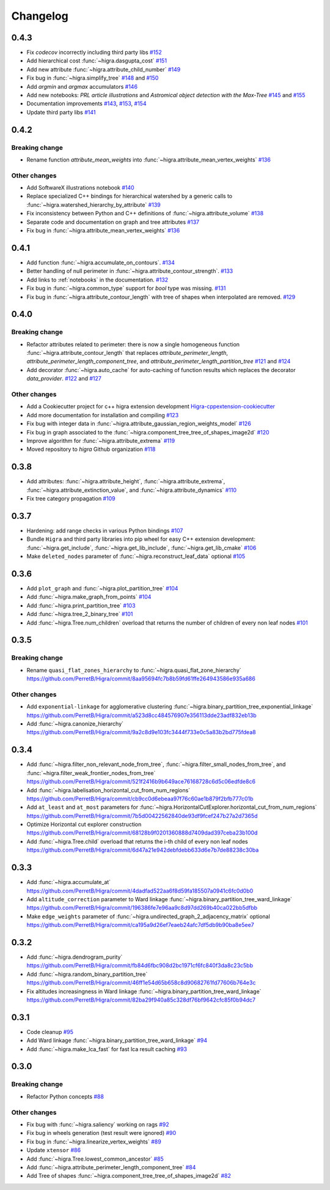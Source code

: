 Changelog
=========

0.4.3
-----

- Fix *codecov* incorrectly including third party libs
  `#152 <https://github.com/higra/Higra/pull/152>`_
- Add hierarchical cost :func:`~higra.dasgupta_cost`
  `#151 <https://github.com/higra/Higra/pull/151>`_
- Add new attribute :func:`~higra.attribute_child_number`
  `#149 <https://github.com/higra/Higra/pull/149>`_
- Fix bug in :func:`~higra.simplify_tree`
  `#148 <https://github.com/higra/Higra/pull/148>`_ and `#150 <https://github.com/higra/Higra/pull/150>`_
- Add *argmin* and *argmax* accumulators
  `#146 <https://github.com/higra/Higra/pull/146>`_
- Add new notebooks: *PRL article illustrations* and *Astromical object detection with the Max-Tree*
  `#145 <https://github.com/higra/Higra/pull/145>`_ and `#155 <https://github.com/higra/Higra/pull/155>`_
- Documentation improvements
  `#143 <https://github.com/higra/Higra/pull/143>`_, `#153 <https://github.com/higra/Higra/pull/153>`_,
  `#154 <https://github.com/higra/Higra/pull/154>`_
- Update third party libs
  `#141 <https://github.com/higra/Higra/pull/141>`_


0.4.2
-----

Breaking change
***************

- Rename function `attribute_mean_weights` into :func:`~higra.attribute_mean_vertex_weights`
  `#136 <https://github.com/higra/Higra/pull/136>`_


Other changes
*************

- Add SoftwareX illustrations notebook
  `#140 <https://github.com/higra/Higra/pull/140>`_
- Replace specialized C++ bindings for hierarchical watershed by a generic calls to :func:`~higra.watershed_hierarchy_by_attribute`
  `#139 <https://github.com/higra/Higra/pull/139>`_
- Fix inconsistency between Python and C++ definitions of :func:`~higra.attribute_volume`
  `#138 <https://github.com/higra/Higra/pull/138>`_
- Separate code and documentation on graph and tree attributes
  `#137 <https://github.com/higra/Higra/pull/137>`_
- Fix bug in  :func:`~higra.attribute_mean_vertex_weights`
  `#136 <https://github.com/higra/Higra/pull/136>`_

0.4.1
-----

- Add function :func:`~higra.accumulate_on_contours`.
  `#134 <https://github.com/higra/Higra/pull/134>`_
- Better handling of null perimeter in :func:`~higra.attribute_contour_strength`.
  `#133 <https://github.com/higra/Higra/pull/133>`_
- Add links to :ref:`notebooks` in the documentation.
  `#132 <https://github.com/higra/Higra/pull/132>`_
- Fix bug in :func:`~higra.common_type` support for `bool` type was missing.
  `#131 <https://github.com/higra/Higra/pull/131>`_
- Fix bug in :func:`~higra.attribute_contour_length` with tree of shapes when interpolated are removed.
  `#129 <https://github.com/higra/Higra/pull/129>`_


0.4.0
-----

Breaking change
***************

- Refactor attributes related to perimeter: there is now a single homogeneous function
  :func:`~higra.attribute_contour_length` that replaces `attribute_perimeter_length`,
  `attribute_perimeter_length_component_tree`, and `attribute_perimeter_length_partition_tree`
  `#121 <https://github.com/higra/Higra/pull/121>`_ and `#124 <https://github.com/higra/Higra/pull/124>`_
- Add decorator :func:`~higra.auto_cache` for auto-caching of function results which replaces the
  decorator `data_provider`.
  `#122 <https://github.com/higra/Higra/pull/122>`_ and `#127 <https://github.com/higra/Higra/pull/127>`_

Other changes
*************

- Add a Cookiecutter project for c++ higra extension development `Higra-cppextension-cookiecutter <https://github.com/higra/Higra-cppextension-cookiecutter>`_
- Add more documentation for installation and compiling
  `#123 <https://github.com/higra/Higra/pull/123>`_
- Fix bug with integer data in  :func:`~higra.attribute_gaussian_region_weights_model`
  `#126 <https://github.com/higra/Higra/pull/126>`_
- Fix bug in graph associated to the :func:`~higra.component_tree_tree_of_shapes_image2d`
  `#120 <https://github.com/higra/Higra/pull/120>`_
- Improve algorithm for :func:`~higra.attribute_extrema`
  `#119 <https://github.com/higra/Higra/pull/119>`_
- Moved repository to `higra` Github organization
  `#118 <https://github.com/higra/Higra/pull/118>`_



0.3.8
-----

- Add attributes: :func:`~higra.attribute_height`, :func:`~higra.attribute_extrema`,
  :func:`~higra.attribute_extinction_value`, and :func:`~higra.attribute_dynamics`
  `#110 <https://github.com/PerretB/Higra/pull/110>`_
- Fix tree category propagation
  `#109 <https://github.com/PerretB/Higra/pull/109>`_

0.3.7
-----

- Hardening: add range checks in various Python bindings
  `#107 <https://github.com/PerretB/Higra/pull/107>`_
- Bundle ``Higra`` and third party libraries into pip wheel for easy C++ extension development:
  :func:`~higra.get_include`, :func:`~higra.get_lib_include`, :func:`~higra.get_lib_cmake`
  `#106 <https://github.com/PerretB/Higra/pull/106>`_
- Make ``deleted_nodes`` parameter of :func:`~higra.reconstruct_leaf_data` optional
  `#105 <https://github.com/PerretB/Higra/pull/105>`_


0.3.6
-----

- Add ``plot_graph`` and :func:`~higra.plot_partition_tree`
  `#104 <https://github.com/PerretB/Higra/pull/104>`_
- Add :func:`~higra.make_graph_from_points`
  `#104 <https://github.com/PerretB/Higra/pull/104>`_
- Add :func:`~higra.print_partition_tree`
  `#103 <https://github.com/PerretB/Higra/pull/103>`_
- Add :func:`~higra.tree_2_binary_tree`
  `#101 <https://github.com/PerretB/Higra/pull/101>`_
- Add :func:`~higra.Tree.num_children` overload that returns the number of children of every non leaf nodes
  `#101 <https://github.com/PerretB/Higra/pull/101>`_


0.3.5
-----

Breaking change
***************

- Rename ``quasi_flat_zones_hierarchy`` to :func:`~higra.quasi_flat_zone_hierarchy`
  `<https://github.com/PerretB/Higra/commit/8aa95694fc7b8b59fd61ffe264943586e935a686>`_

Other changes
*************

- Add ``exponential-linkage`` for agglomerative clustering :func:`~higra.binary_partition_tree_exponential_linkage`
  `<https://github.com/PerretB/Higra/commit/a523d8cc484576907e356113dde23adf832eb13b>`_
- Add :func:`~higra.canonize_hierarchy`
  `<https://github.com/PerretB/Higra/commit/9a2c8d9e103fc3444f733e0c5a83b2bd775fdea8>`_

0.3.4
-----

- Add :func:`~higra.filter_non_relevant_node_from_tree`, :func:`~higra.filter_small_nodes_from_tree`,
  and :func:`~higra.filter_weak_frontier_nodes_from_tree`
  `<https://github.com/PerretB/Higra/commit/521f2416b9b649ace76168728c6d5c06edfde8c6>`_
- Add :func:`~higra.labelisation_horizontal_cut_from_num_regions`
  `<https://github.com/PerretB/Higra/commit/cb9cc0d6ebeaa97f76c60ae1b879f2bfb777c01b>`_
- Add ``at_least`` and ``at_most`` parameters for :func:`~higra.HorizontalCutExplorer.horizontal_cut_from_num_regions`
  `<https://github.com/PerretB/Higra/commit/7b5d00422562840de93df9fcef247b27a2d7365d>`_
- Optimize Horizontal cut explorer construction
  `<https://github.com/PerretB/Higra/commit/68128b9f0201360888d7409dad397ceba23b100d>`_
- Add :func:`~higra.Tree.child` overload that returns the i-th child of every non leaf nodes
  `<https://github.com/PerretB/Higra/commit/6d47a21e942debfdebb633d6e7b7de88238c30ba>`_

0.3.3
-----

- Add :func:`~higra.accumulate_at`
  `<https://github.com/PerretB/Higra/commit/4dadfad522aa6f8d59fa185507a0941c6fc0d0b0>`_
- Add ``altitude_correction`` parameter to Ward linkage :func:`~higra.binary_partition_tree_ward_linkage`
  `<https://github.com/PerretB/Higra/commit/196386fe7e96aa9c8d97dd269b40ca022bb5dfbb>`_
- Make ``edge_weights`` parameter of :func:`~higra.undirected_graph_2_adjacency_matrix` optional
  `<https://github.com/PerretB/Higra/commit/ca195a9d26ef7eaeb24afc7df5db9b90ba8e5ee7>`_

0.3.2
-----

- Add :func:`~higra.dendrogram_purity`
  `<https://github.com/PerretB/Higra/commit/fb84d6fbc908d2bc1971cf6fc840f3da8c23c5bb>`_
- Add :func:`~higra.random_binary_partition_tree`
  `<https://github.com/PerretB/Higra/commit/46ff1e54d65b658c8d90682761fd77606b764e3c>`_
- Fix altitudes increasingness in Ward linkage :func:`~higra.binary_partition_tree_ward_linkage`
  `<https://github.com/PerretB/Higra/commit/82ba29f940a85c328df76bf9642cfc85f0b94dc7>`_

0.3.1
-----

- Code cleanup
  `#95 <https://github.com/PerretB/Higra/pull/95>`_
- Add Ward linkage :func:`~higra.binary_partition_tree_ward_linkage`
  `#94 <https://github.com/PerretB/Higra/pull/94>`_
- Add :func:`~higra.make_lca_fast` for fast lca result caching
  `#93 <https://github.com/PerretB/Higra/pull/93>`_

0.3.0
-----

Breaking change
***************

- Refactor Python concepts
  `#88 <https://github.com/PerretB/Higra/pull/88>`_


Other changes
*************

- Fix bug with :func:`~higra.saliency` working on rags
  `#92 <https://github.com/PerretB/Higra/pull/92>`_
- Fix bug in wheels generation (test result were ignored)
  `#90 <https://github.com/PerretB/Higra/pull/90>`_
- Fix bug in :func:`~higra.linearize_vertex_weights`
  `#89 <https://github.com/PerretB/Higra/pull/89>`_
- Update ``xtensor``
  `#86 <https://github.com/PerretB/Higra/pull/86>`_
- Add :func:`~higra.Tree.lowest_common_ancestor`
  `#85 <https://github.com/PerretB/Higra/pull/85>`_
- Add :func:`~higra.attribute_perimeter_length_component_tree`
  `#84 <https://github.com/PerretB/Higra/pull/84>`_
- Add Tree of shapes :func:`~higra.component_tree_tree_of_shapes_image2d`
  `#82 <https://github.com/PerretB/Higra/pull/82>`_




